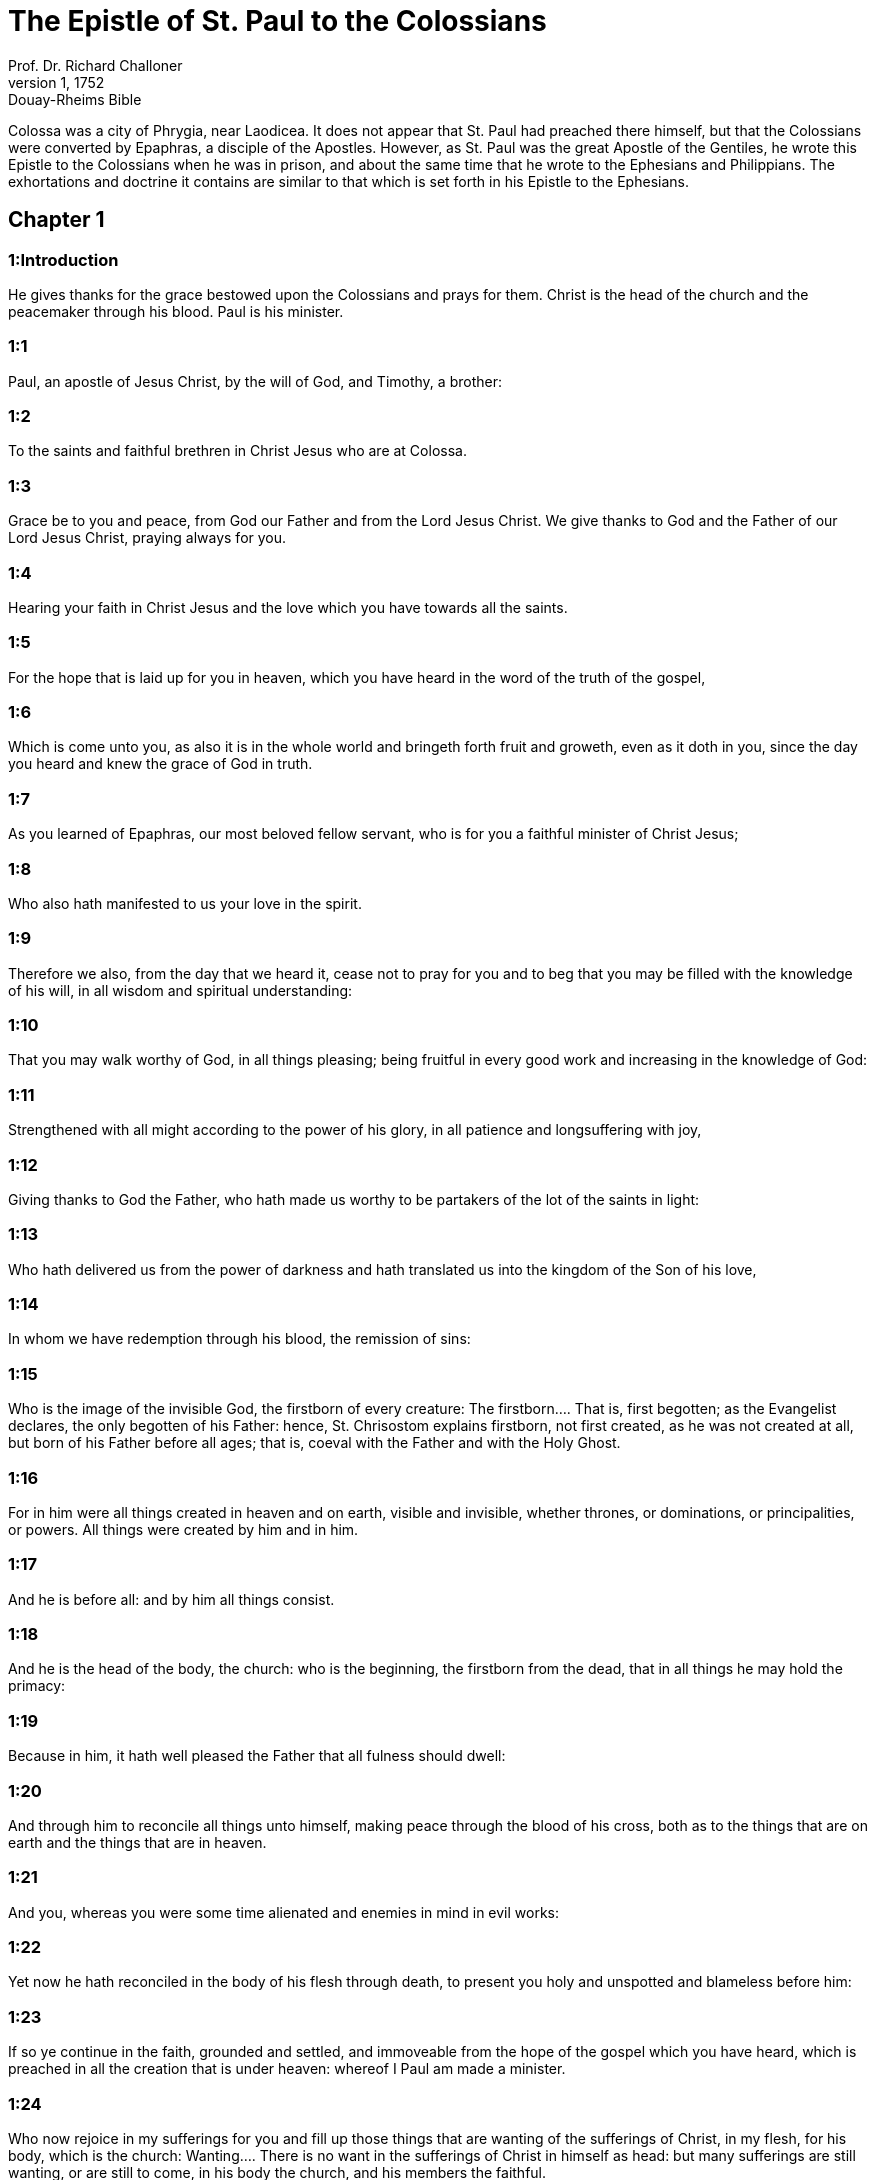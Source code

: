 = The Epistle of St. Paul to the Colossians
Prof. Dr. Richard Challoner
1, 1752: Douay-Rheims Bible
:title-logo-image: image:https://i.nostr.build/CHxPTVVe4meAwmKz.jpg[Bible Cover]
:description: New Testament

Colossa was a city of Phrygia, near Laodicea. It does not appear that St. Paul had preached there himself, but that the Colossians were converted by Epaphras, a disciple of the Apostles. However, as St. Paul was the great Apostle of the Gentiles, he wrote this Epistle to the Colossians when he was in prison, and about the same time that he wrote to the Ephesians and Philippians. The exhortations and doctrine it contains are similar to that which is set forth in his Epistle to the Ephesians.   

== Chapter 1

[discrete] 
=== 1:Introduction
He gives thanks for the grace bestowed upon the Colossians and prays for them. Christ is the head of the church and the peacemaker through his blood. Paul is his minister.  

[discrete] 
=== 1:1
Paul, an apostle of Jesus Christ, by the will of God, and Timothy, a brother:  

[discrete] 
=== 1:2
To the saints and faithful brethren in Christ Jesus who are at Colossa.  

[discrete] 
=== 1:3
Grace be to you and peace, from God our Father and from the Lord Jesus Christ. We give thanks to God and the Father of our Lord Jesus Christ, praying always for you.  

[discrete] 
=== 1:4
Hearing your faith in Christ Jesus and the love which you have towards all the saints.  

[discrete] 
=== 1:5
For the hope that is laid up for you in heaven, which you have heard in the word of the truth of the gospel,  

[discrete] 
=== 1:6
Which is come unto you, as also it is in the whole world and bringeth forth fruit and groweth, even as it doth in you, since the day you heard and knew the grace of God in truth.  

[discrete] 
=== 1:7
As you learned of Epaphras, our most beloved fellow servant, who is for you a faithful minister of Christ Jesus;  

[discrete] 
=== 1:8
Who also hath manifested to us your love in the spirit.  

[discrete] 
=== 1:9
Therefore we also, from the day that we heard it, cease not to pray for you and to beg that you may be filled with the knowledge of his will, in all wisdom and spiritual understanding:  

[discrete] 
=== 1:10
That you may walk worthy of God, in all things pleasing; being fruitful in every good work and increasing in the knowledge of God:  

[discrete] 
=== 1:11
Strengthened with all might according to the power of his glory, in all patience and longsuffering with joy,  

[discrete] 
=== 1:12
Giving thanks to God the Father, who hath made us worthy to be partakers of the lot of the saints in light:  

[discrete] 
=== 1:13
Who hath delivered us from the power of darkness and hath translated us into the kingdom of the Son of his love,  

[discrete] 
=== 1:14
In whom we have redemption through his blood, the remission of sins:  

[discrete] 
=== 1:15
Who is the image of the invisible God, the firstborn of every creature:  The firstborn.... That is, first begotten; as the Evangelist declares, the only begotten of his Father: hence, St. Chrisostom explains firstborn, not first created, as he was not created at all, but born of his Father before all ages; that is, coeval with the Father and with the Holy Ghost.  

[discrete] 
=== 1:16
For in him were all things created in heaven and on earth, visible and invisible, whether thrones, or dominations, or principalities, or powers. All things were created by him and in him.  

[discrete] 
=== 1:17
And he is before all: and by him all things consist.  

[discrete] 
=== 1:18
And he is the head of the body, the church: who is the beginning, the firstborn from the dead, that in all things he may hold the primacy:  

[discrete] 
=== 1:19
Because in him, it hath well pleased the Father that all fulness should dwell:  

[discrete] 
=== 1:20
And through him to reconcile all things unto himself, making peace through the blood of his cross, both as to the things that are on earth and the things that are in heaven.  

[discrete] 
=== 1:21
And you, whereas you were some time alienated and enemies in mind in evil works:  

[discrete] 
=== 1:22
Yet now he hath reconciled in the body of his flesh through death, to present you holy and unspotted and blameless before him:  

[discrete] 
=== 1:23
If so ye continue in the faith, grounded and settled, and immoveable from the hope of the gospel which you have heard, which is preached in all the creation that is under heaven: whereof I Paul am made a minister.  

[discrete] 
=== 1:24
Who now rejoice in my sufferings for you and fill up those things that are wanting of the sufferings of Christ, in my flesh, for his body, which is the church:  Wanting.... There is no want in the sufferings of Christ in himself as head: but many sufferings are still wanting, or are still to come, in his body the church, and his members the faithful.  

[discrete] 
=== 1:25
Whereof I am made a minister according to the dispensation of God, which is given me towards you, that I may fulfil the word of God:  

[discrete] 
=== 1:26
The mystery which hath been hidden from ages and generations, but now is manifested to his saints,  

[discrete] 
=== 1:27
To whom God would make known the riches of the glory of this mystery among the Gentiles, which is Christ, in you the hope of glory.  

[discrete] 
=== 1:28
Whom we preach, admonishing every man and teaching every man in all wisdom, that we may present every man perfect in Christ Jesus.  

[discrete] 
=== 1:29
Wherein also I labour, striving according to his working which he worketh in me in power.   

== Chapter 2

[discrete] 
=== 2:Introduction
He warns them against the impostures of the philosophers and the Jewish teachers, that would withdraw them from Christ.  

[discrete] 
=== 2:1
For I would have you know what manner of care I have for you and for them that are at Laodicea and whosoever have not seen my face in the flesh:  

[discrete] 
=== 2:2
That their hearts may be comforted, being instructed in charity and unto all riches of fulness of understanding, unto the knowledge of the mystery of God the Father and of Christ Jesus:  

[discrete] 
=== 2:3
In whom are hid all the treasures of wisdom and knowledge.  

[discrete] 
=== 2:4
Now this I say, that no man may deceive you by loftiness of words.  

[discrete] 
=== 2:5
For though I be absent in body, yet in spirit I am with you, rejoicing, and beholding your order and the steadfastness of your faith which is in Christ.  

[discrete] 
=== 2:6
As therefore you have received Jesus Christ the Lord, walk ye in him:  

[discrete] 
=== 2:7
Rooted and built up in him and confirmed in the faith, as also you have learned: abounding in him in thanksgiving.  

[discrete] 
=== 2:8
Beware lest any man cheat you by philosophy and vain deceit: according to the tradition of men according to the elements of the world and not according to Christ.  

[discrete] 
=== 2:9
For in him dwelleth all the fulness of the Godhead corporeally.  

[discrete] 
=== 2:10
And you are filled in him, who is the head of all principality and power.  

[discrete] 
=== 2:11
In whom also you are circumcised with circumcision not made by hand in despoiling of the body of the flesh: but in the circumcision of Christ.  

[discrete] 
=== 2:12
Buried with him in baptism: in whom also you are risen again by the faith of the operation of God who hath raised him up from the dead.  

[discrete] 
=== 2:13
And you, when you were dead in your sins and the uncircumcision of your flesh, he hath quickened together with him, forgiving you all offences:  

[discrete] 
=== 2:14
Blotting out the handwriting of the decree that was against us, which was contrary to us. And he hath taken the same out of the way, fastening it to the cross.  

[discrete] 
=== 2:15
And despoiling the principalities and powers, he hath exposed them confidently in open shew, triumphing over them in himself.  

[discrete] 
=== 2:16
Let no man therefore judge you in meat or in drink or in respect of a festival day or of the new moon or of the sabbaths,  In meat, etc.... He means with regard to the Jewish observations of the distinction of clean and unclean meats; and of their festivals, new moons, and sabbaths, as being no longer obligatory.  

[discrete] 
=== 2:17
Which are a shadow of things to come: but the body is of Christ.  

[discrete] 
=== 2:18
Let no man seduce you, willing in humility and religion of angels, walking in the things which he hath not seen, in vain puffed up by the sense of his flesh:  Willing, etc.... That is, by a self willed, self invented, superstitious worship, falsely pretending humility, but really proceeding from pride. Such was the worship, that many of the philosophers (against whom St. Paul speaks, ver. 8) paid to angels or demons, by sacrificing to them, as carriers of intelligence betwixt God and men; pretending humility in so doing, as if God was too great to be addressed by men; and setting aside the mediatorship of Jesus Christ, who is the head both of angels and men. Such also was the worship paid by the ancient heretics, disciples of Simon and Menander, to the angels, whom they believed to be makers and lords of this lower world. This is certain, that they whom the apostle here condemns, did not hold the head, (ver. 19,) that is, Jesus Christ, and his mediatorship; and therefore what he writes here no way touches the Catholic doctrine and practice, of desiring our good angels to pray to God for us, through Jesus Christ. St. Jerome [Epist. ad Algas.] understands by the religion or service of angels, the Jewish teachers, who sought to subject the new Christians to the observance of the Mosaic law.  

[discrete] 
=== 2:19
And not holding the head, from which the whole body, by joints and bands, being supplied with nourishment and compacted, groweth into the increase of God.  

[discrete] 
=== 2:20
If then you be dead with Christ from the elements of this world, why do you yet decree as though living in the world?  

[discrete] 
=== 2:21
Touch not: taste not: handle not.  Touch not, etc.... The meaning is, that Christians should not subject themselves, either to the ordinances of the old law, forbidding touching or tasting things unclean; or to the superstitious invention of heretics, imposing such restraints, under pretence of wisdom, humility, or mortification.  

[discrete] 
=== 2:22
Which all are unto destruction by the very use, according to the precepts and doctrines of men.  

[discrete] 
=== 2:23
Which things have indeed a shew of wisdom in superstition and humility, and not sparing the body; not in any honour to the filling of the flesh.   

== Chapter 3

[discrete] 
=== 3:Introduction
He exhorts them to put off the old man, and to put on the new. The duties of wives and husbands, children and servants.  

[discrete] 
=== 3:1
Therefore if you be risen with Christ, seek the things that are above, where Christ is sitting at the right hand of God.  

[discrete] 
=== 3:2
Mind the things that are above, not the things that are upon the earth.  

[discrete] 
=== 3:3
For you are dead: and your life is hid with Christ in God.  

[discrete] 
=== 3:4
When Christ shall appear, who is your life, then you also shall appear with him in glory.  

[discrete] 
=== 3:5
Mortify therefore your members which are upon the earth: fornication, uncleanness, lust, evil concupiscence and covetousness, which is the service of idols.  

[discrete] 
=== 3:6
For which things the wrath of God cometh upon the children of unbelief.  

[discrete] 
=== 3:7
In which you also walked some time, when you lived in them.  

[discrete] 
=== 3:8
But now put you also all away: anger, indignation, malice, blasphemy, filthy speech out of your mouth.  

[discrete] 
=== 3:9
Lie not one to another: stripping yourselves of the old man with his deeds,  

[discrete] 
=== 3:10
And putting on the new, him who is renewed unto knowledge, according to the image of him that created him.  

[discrete] 
=== 3:11
Where there is neither Gentile nor Jew, circumcision nor uncircumcision, Barbarian nor Scythian, bond nor free. But Christ is all and in all.  

[discrete] 
=== 3:12
Put ye on therefore, as the elect of God, holy and beloved, the bowels of mercy, benignity, humility, modesty, patience:  

[discrete] 
=== 3:13
Bearing with one another and forgiving one another, if any have a complaint against another. Even as the Lord hath forgiven you, so do you also.  

[discrete] 
=== 3:14
But above all these things have charity, which is the bond of perfection.  

[discrete] 
=== 3:15
And let the peace of Christ rejoice in your hearts, wherein also you are called in one body: and be ye thankful.  

[discrete] 
=== 3:16
Let the word of Christ dwell in you abundantly: in all wisdom, teaching and admonishing one another in psalms, hymns and spiritual canticles, singing in grace in your hearts to God.  

[discrete] 
=== 3:17
All whatsoever you do in word or in work, do all in the name of the Lord Jesus Christ, giving thanks to God and the Father by him.  

[discrete] 
=== 3:18
Wives, be subject to your husbands, as it behoveth in the Lord.  

[discrete] 
=== 3:19
Husbands, love your wives and be not bitter towards them.  

[discrete] 
=== 3:20
Children, obey your parents in all things: for this is well pleasing to the Lord.  

[discrete] 
=== 3:21
Fathers, provoke not your children to indignation, lest they be discouraged.  

[discrete] 
=== 3:22
Servants, obey in all things your masters according to the flesh: not serving to the eye, as pleasing men: but in simplicity of heart, fearing God.  

[discrete] 
=== 3:23
Whatsoever you do, do it from the heart, as to the Lord, and not to men:  

[discrete] 
=== 3:24
Knowing that you shall receive of the Lord the reward of inheritance. Serve ye the Lord Christ.  

[discrete] 
=== 3:25
For he that doth wrong shall receive for that which he hath done wrongfully. And there is no respect of persons with God.   

== Chapter 4

[discrete] 
=== 4:Introduction
He recommends constant prayer and wisdom. Various salutations.  

[discrete] 
=== 4:1
Masters, do to your servants that which is just and equal: knowing that you also have a master in heaven.  

[discrete] 
=== 4:2
Be instant in prayer: watching in it with thanksgiving.  

[discrete] 
=== 4:3
Praying withal for us also, that God may open unto us a door of speech to speak the mystery of Christ (for which also I am bound):  

[discrete] 
=== 4:4
That I may make it manifest as I ought to speak.  

[discrete] 
=== 4:5
Walk with wisdom towards them that are without, redeeming the time.  

[discrete] 
=== 4:6
Let your speech be always in grace seasoned with salt: that you may know how you ought to answer every man.  

[discrete] 
=== 4:7
All the things that concern me, Tychicus, our dearest brother and faithful minister and fellow servant in the Lord, will make known to you.  

[discrete] 
=== 4:8
Whom I have sent to you for this same purpose, that he may know the things that concern you and comfort your hearts:  

[discrete] 
=== 4:9
With Onesimus, a most beloved and faithful brother, who is one of you. All things that are done here, they shall make known to you.  

[discrete] 
=== 4:10
Aristarchus, my fellow prisoner, saluteth you: and Mark, the cousin german of Barnabas, touching whom you have received commandments. If he come unto you, receive him.  

[discrete] 
=== 4:11
And Jesus that is called Justus: who are of the circumcision. These only are my helpers, in the kingdom of God: who have been a comfort to me.  

[discrete] 
=== 4:12
Epaphras saluteth you, who is one of you, a servant of Christ Jesus, who is always solicitous for you in prayers, that you may stand perfect and full in all the will of God.  

[discrete] 
=== 4:13
For I bear him testimony that he hath much labour for you and for them that are at Laodicea and them at Hierapolis.  

[discrete] 
=== 4:14
Luke, the most dear physician, saluteth you: and Demas.  

[discrete] 
=== 4:15
Salute the brethren who are at Laodicea: and Nymphas and the church that is in his house.  

[discrete] 
=== 4:16
And when this epistle shall have been read with you, cause that it be read also in the church of the Laodiceans: and that you read that which is of the Laodiceans.  And that you read that which is of the Laodiceans.... What this epistle was is uncertain, and annotators have given different opinions concerning it. Some expound these words of an epistle which St. Paul wrote to the Laodiceans, and is since lost, for that now extant is no more than a collection of sentences out of the other epistles of St. Paul; therefore it cannot be considered even as a part of that epistle. Others explain that the text means a letter sent to St. Paul by the Laodiceans, which he sends to the Colossians to be read by them. However, this opinion does not seem well founded. Hence it is more probable that St. Paul wrote an epistle from Rome to the Laodiceans, about the same time that he wrote to the Colossians, as he had them both equally at heart, and that he ordered that epistle to be read by the Colossians for their instructions; and being neighbouring cities, they might communicate to each other what they had received from him; as one epistle might contain some matters not related in the other, and would be equally useful for their concern; and more particularly as they were equally disturbed by intruders and false teachers, against which the apostle was anxious to warn them, lest they should be infected by their pernicious doctrine.  

[discrete] 
=== 4:17
And say to Archippus: Take heed to the ministry which thou hast received in the Lord, that thou fulfil it.  

[discrete] 
=== 4:18
The salutation of Paul with my own hand. Be mindful of my bands. Grace be with you. Amen.  